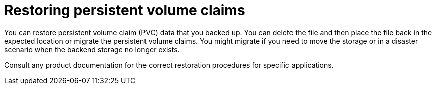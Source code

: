 ////
Concept about restoring PVCs

Module included in the following assemblies:

* day_two_guide/project_level_tasks.adoc
////

[id='restoring-pvc_{context}']
= Restoring persistent volume claims

You can restore persistent volume claim (PVC) data that you backed up.
You can delete the file and then place the file back in the expected location or
migrate the persistent volume claims. You might migrate if you need to move the
storage or in a disaster scenario when the backend storage no longer exists.

Consult any product documentation for the correct restoration procedures for
specific applications. 
